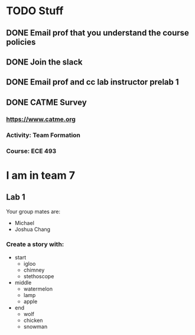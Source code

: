 #+AUTHOR: Arun Woosaree

* TODO Stuff
** DONE Email prof that you understand the course policies
** DONE Join the slack
** DONE Email prof and cc lab instructor prelab 1
** DONE CATME Survey
*** https://www.catme.org
*** Activity: Team Formation
*** Course: ECE 493
* I am in team 7
** Lab 1
Your group mates are:
 - Michael
 - Joshua Chang
*** Create a story with:
- start
  + igloo
  + chimney
  + stethoscope
- middle
  + watermelon
  + lamp
  + apple
- end
  + wolf
  + chicken
  + snowman
